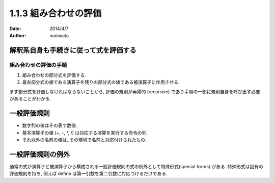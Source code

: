 =======================
1.1.3 組み合わせの評価
=======================

:date: 2014/4/7
:author: naoiwata

解釈系自身も手続きに従って式を評価する
======================================

組み合わせの評価の手順
----------------------

#. 組み合わせの部分式を評価する.
#. 最左部分式の値である演算子を残りの部分式の値である被演算子に作用させる.

まず部分式を評価しなければならないことから, 評価の規則が再帰的 (recursive) であり手順の一部に規則自身を呼び出す必要があることがわかる.

一般評価規則
============

- 数字列の値はその表す数値.
- 基本演算子の値 (+, -, *, /) は対応する演算を実行する命令の列.
- それ以外の名前の値は, その環境で名前と対応付けられたもの.

一般評価規則の例外
==================

通常の式が演算子と被演算子から構成される一般評価規則の式の例外として特殊形式(special forms) がある. 特殊形式は固有の評価規則を持ち, 例えば define は第一引数を第二引数に対応づけるだけである.
